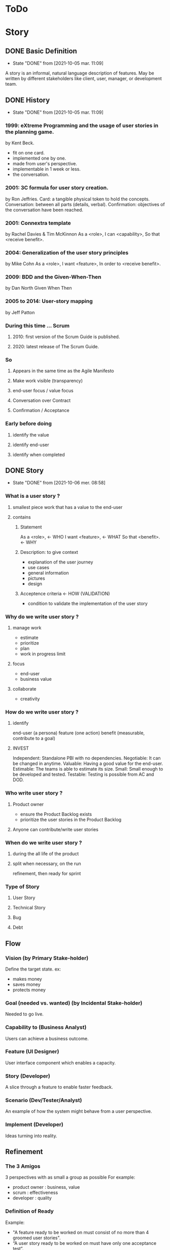 #+TITLE: 
#+AUTHOR: 
#+DATE: 
#+STARTUP: content

* ToDo
* Story
** DONE Basic Definition
   - State "DONE"       from              [2021-10-05 mar. 11:09]
  A story is an informal, natural language description of features.
  May be written by different stakeholders like client, user, manager, or
  development team.
** DONE History
   - State "DONE"       from              [2021-10-05 mar. 11:09]
*** 1999: eXtreme Programming and the usage of user stories in the planning game.
    by Kent Beck.
    - fit on one card.
    - implemented one by one.
    - made from user's perspective.
    - implementable in 1 week or less.
    + the conversation.
*** 2001: 3C formula for user story creation.
    by Ron Jeffries.
    Card: a tangible physical token to hold the concepts.
    Conversation: between all parts (details, verbal).
    Confirmation: objectives of the conversation have been reached.
*** 2001: Connextra template
    by Rachel Davies & Tim McKinnon
    As a <role>,
    I can <capability>,
    So that <receive benefit>.
*** 2004: Generalization of the user story principles
    by Mike Cohn
    As a <role>,
    I want <feature>,
    In order to <receive benefit>.
*** 2009: BDD and the Given-When-Then
    by Dan North
    Given
    When
    Then
*** 2005 to 2014: User-story mapping
    by Jeff Patton
*** During this time ... Scrum
**** 2010: first version of the Scrum Guide is published.
**** 2020: latest release of The Scrum Guide.
*** So
**** Appears in the same time as the Agile Manifesto
**** Make work visible (transparency)
**** end-user focus / value focus
**** Conversation over Contract
**** Confirmation / Acceptance
*** Early before doing
**** identify the value
**** identify end-user
**** identify when completed
** DONE Story
   - State "DONE"       from              [2021-10-06 mer. 08:58]
*** What is a user story ?
**** smallest piece work that has a value to the end-user
**** contains
***** Statement
      As a <role>,  <- WHO
      I want <feature>,  <- WHAT
      So that <benefit>.  <- WHY
***** Description: to give context
      - explanation of the user journey
      - use cases
      - general information
      - pictures
      - design
***** Acceptence criteria <- HOW (VALIDATION)
      - condition to validate the implementation of the user story
*** Why do we write user story ?
**** manage work
     - estimate
     - prioritize
     - plan
     - work in progress limit
**** focus
     - end-user
     - business value
**** collaborate
     - creativity
*** How do we write user story ?
**** identify
     end-user (a persona)
     feature (one action)
     benefit (measurable, contribute to a goal)
**** INVEST
     Independent: Standalone PBI with no dependencies.
     Negotiable: It can be changed in anytime.
     Valuable: Having a good value for the end-user.
     Estimable: The teams is able to estimate its size.
     Small: Small enough to be developed and tested.
     Testable: Testing is possible from AC and DOD.
*** Who write user story ?
**** Product owner
     - ensure the Product Backlog exists
     - prioritize the user stories in the Product Backlog
**** Anyone can contribute/write user stories
*** When do we write user story ?
**** during the all life of the product
**** split when necessary, on the run
     refinement, then ready for sprint
*** Type of Story
**** User Story
**** Technical Story
**** Bug
**** Debt
** Flow
*** Vision (by Primary Stake-holder)
    Define the target state.
    ex:
    - makes money
    - saves money
    - protects money
*** Goal (needed vs. wanted) (by Incidental Stake-holder)
    Needed to go live.
*** Capability to (Business Analyst)
    Users can achieve a business outcome.
*** Feature (UI Designer)
    User interface component which enables a capacity.
*** Story (Developer)
    A slice through a feature to enable faster feedback.
*** Scenario (Dev/Tester/Analyst)
    An example of how the system might behave from a user perspective.
*** Implement (Developer)
    Ideas turning into reality.
** Refinement
*** The 3 Amigos
    3 perspectives with as small a group as possible
    For example:
    - product owner : business, value
    - scrum : effectiveness
    - developer : quality
*** Definition of Ready
    Example:
    - "A feature ready to be worked on must consist of no more than 4 groomed user stories".
    - “A user story ready to be worked on must have only one acceptance test”.
*** just enough for the current (and next ?) sprint
** Splitting story
*** Why
**** easier to understand
     so less miss-understanding on what is included or not
**** helps to identifying waste
     remove not essential / irrelevant scenarios
**** provides faster feedback loop
     small stories could be delivered sooner
*** How
    A user story is shippable and valuable to the customer.
    When value will be delivered to the end-user ?
    At the end of all sub-stories, then it is waterfall approach .
    Limit to split is the task.
    Split vertically (vs horizontally) (eat a cake)
*** who
    common activities (not only one, bring perspective, knowledge)
*** when
    longer than 1 sprint
    not confortable to work with ? too complex ? too long ?
*** WAZUR
**** Workflow steps
     example: pay the shopping cart
     - login
     - confirm order
     - pay order
     - receive order confirmation
**** Acceptance criteria
***** Zero / One / Many
     example: shopping cart checkout
     - zero item
     - one item
     - multiple item
***** Happy / Unhappy PATH
     example: login
     - login
     - reset password
     - lock account after 3 attempts
***** User role / Persona
      example:
      as a , I can create dashboard here and here
***** Rules
      example:
      - not shipping to specific country
      - shipping cost for specific region
      - lock product
      - cancel order after 48 hours
*** (User) Story mapping
    https://manifesto.co.uk/user-story-mapping/
    https://jpattonassociates.com/user-story-mapping/
    # FIXME
*** Burger Split
    # FIXME
*** Example mapping
    # FIXME
** Estimate
*** Estimate
**** T-shirt
     at the level of epics and feature
**** Story points
     depends on :
     - definition of done
     - reference storise

     Story points are the effort to do something based on
     the volume, risk, uncertainty and complexity of the work.
     = Complexity + Risk + Effort
**** Workshop: Planning Poker
*** No Estimate
**** 4 Claims
***** Estimates are always inaccurate and therefore pointless.
***** Estimates are assumed to be important.
***** Estimates are padded with buffers.
***** Estimates are a waste of valuable time.
**** Slicing not based on Story points
     Neil Killick - 2016
     Define Slicing Heuristics.

     - Product Owner prioritises features.
     - PO slices feature into user stories.
     - "If feature contains more than 4 stories, it is sliced into 2 or more features".
     - In Sprint Planning, team creates acceptance tests for each user story.
     - "If there is more than 1 acceptance test, story is sliced into 2 or more stories".

     Then:
     - measure story cycle time, if longer than 3 days, flag for conversation.
     - measure feature cycle time, if longer than is acceptable, adapt the heuristics.

     https://neilkillick.medium.com/my-slicing-heuristic-concept-explained-810ee70b311e
** Backlog
*** DEEP
    Detailed
    Estimated
    Emergent
    Prioritized
*** Prioritization
**** MoSCoW
**** WSJF
** Minimum product
*** MVP
    Minimum Viable Product will be the minimum product (or service) that will test a hypothesis.
*** MMF
    Minimum Marketable Feature
*** MMP
    Minimum Marketable Product is the first MMR.
*** MMR
    Minimum Marketable Release
*** Relation
  We test a product/service with the MVP.
  If the hypothesis is validated, we define the essential minimum of each of the functionalities to be delivered to reach our customers: MMFs.
  We define the minimum delivery that we will accept to launch the product: MMR (set of MMF).
  The first MMR will be considered as the minimum product that will delivery to satisfy our key users: MMP (first MMR).
** And Scrum
*** not prescriptive on Story
*** wording used: work, Product Backlog Item, Task
*** This is often done by decomposing Product Backlog items into smaller work items of one day or less.
*** How this is done is at the sole discretion of the Developers.
*** Notion of "ready" for a Product Backlog Item
Product Backlog refinement is the act of breaking down and further defining Product Backlog 
items into smaller more precise items.
*** good story => transparency => inspection => adaptation
** And Jira ...
*** EPIC > STORY > SUB-TASK
*** No value in sub-task
*** Use of component for other usage
*** Flow to Ready
*** Flow to Done
** DONE Question: difference between Acceptance Criteria and Definition of Done
   - State "DONE"       from              [2021-10-05 mar. 19:20]
   - Acceptance criteria validates the What (functionnal needs).
   - Definition of Done validates the How (non-functionnal needs).
** DONE Next
   - State "DONE"       from              [2021-10-05 mar. 19:18]
*** feedback / Roti ?
